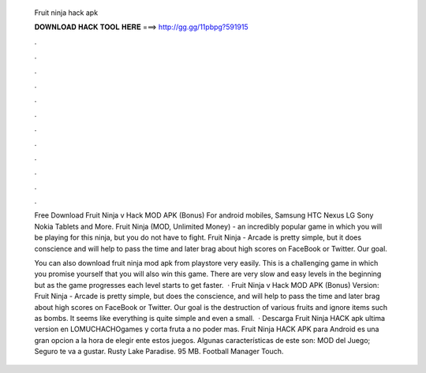   Fruit ninja hack apk
  
  
  
  𝐃𝐎𝐖𝐍𝐋𝐎𝐀𝐃 𝐇𝐀𝐂𝐊 𝐓𝐎𝐎𝐋 𝐇𝐄𝐑𝐄 ===> http://gg.gg/11pbpg?591915
  
  
  
  .
  
  
  
  .
  
  
  
  .
  
  
  
  .
  
  
  
  .
  
  
  
  .
  
  
  
  .
  
  
  
  .
  
  
  
  .
  
  
  
  .
  
  
  
  .
  
  
  
  .
  
  Free Download Fruit Ninja v Hack MOD APK (Bonus) For android mobiles, Samsung HTC Nexus LG Sony Nokia Tablets and More. Fruit Ninja (MOD, Unlimited Money) - an incredibly popular game in which you will be playing for this ninja, but you do not have to fight. Fruit Ninja - Arcade is pretty simple, but it does conscience and will help to pass the time and later brag about high scores on FaceBook or Twitter. Our goal.
  
  You can also download fruit ninja mod apk from playstore very easily. This is a challenging game in which you promise yourself that you will also win this game. There are very slow and easy levels in the beginning but as the game progresses each level starts to get faster.  · Fruit Ninja v Hack MOD APK (Bonus) Version: Fruit Ninja - Arcade is pretty simple, but does the conscience, and will help to pass the time and later brag about high scores on FaceBook or Twitter. Our goal is the destruction of various fruits and ignore items such as bombs. It seems like everything is quite simple and even a small.  · Descarga Fruit Ninja HACK apk ultima version en LOMUCHACHOgames y corta fruta a no poder mas. Fruit Ninja HACK APK para Android es una gran opcion a la hora de elegir ente estos juegos. Algunas características de este son: MOD del Juego; Seguro te va a gustar. Rusty Lake Paradise. 95 MB. Football Manager Touch.
